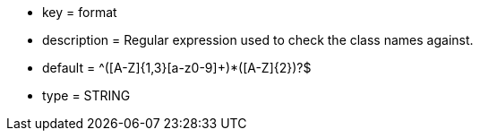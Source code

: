 * key = format
* description = Regular expression used to check the class names against.
* default = ^([A-Z]{1,3}[a-z0-9]+)*([A-Z]{2})?$
* type = STRING
